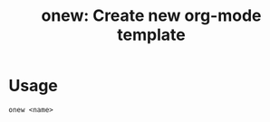 #+HTML_HEAD: <link rel="stylesheet" type="text/css" href="style.css" />
#+options: num:nil toc:nil
#+options: html-postamble:nil

#+title: onew: Create new org-mode template

* Usage
#+begin_src
onew <name>
#+end_src
